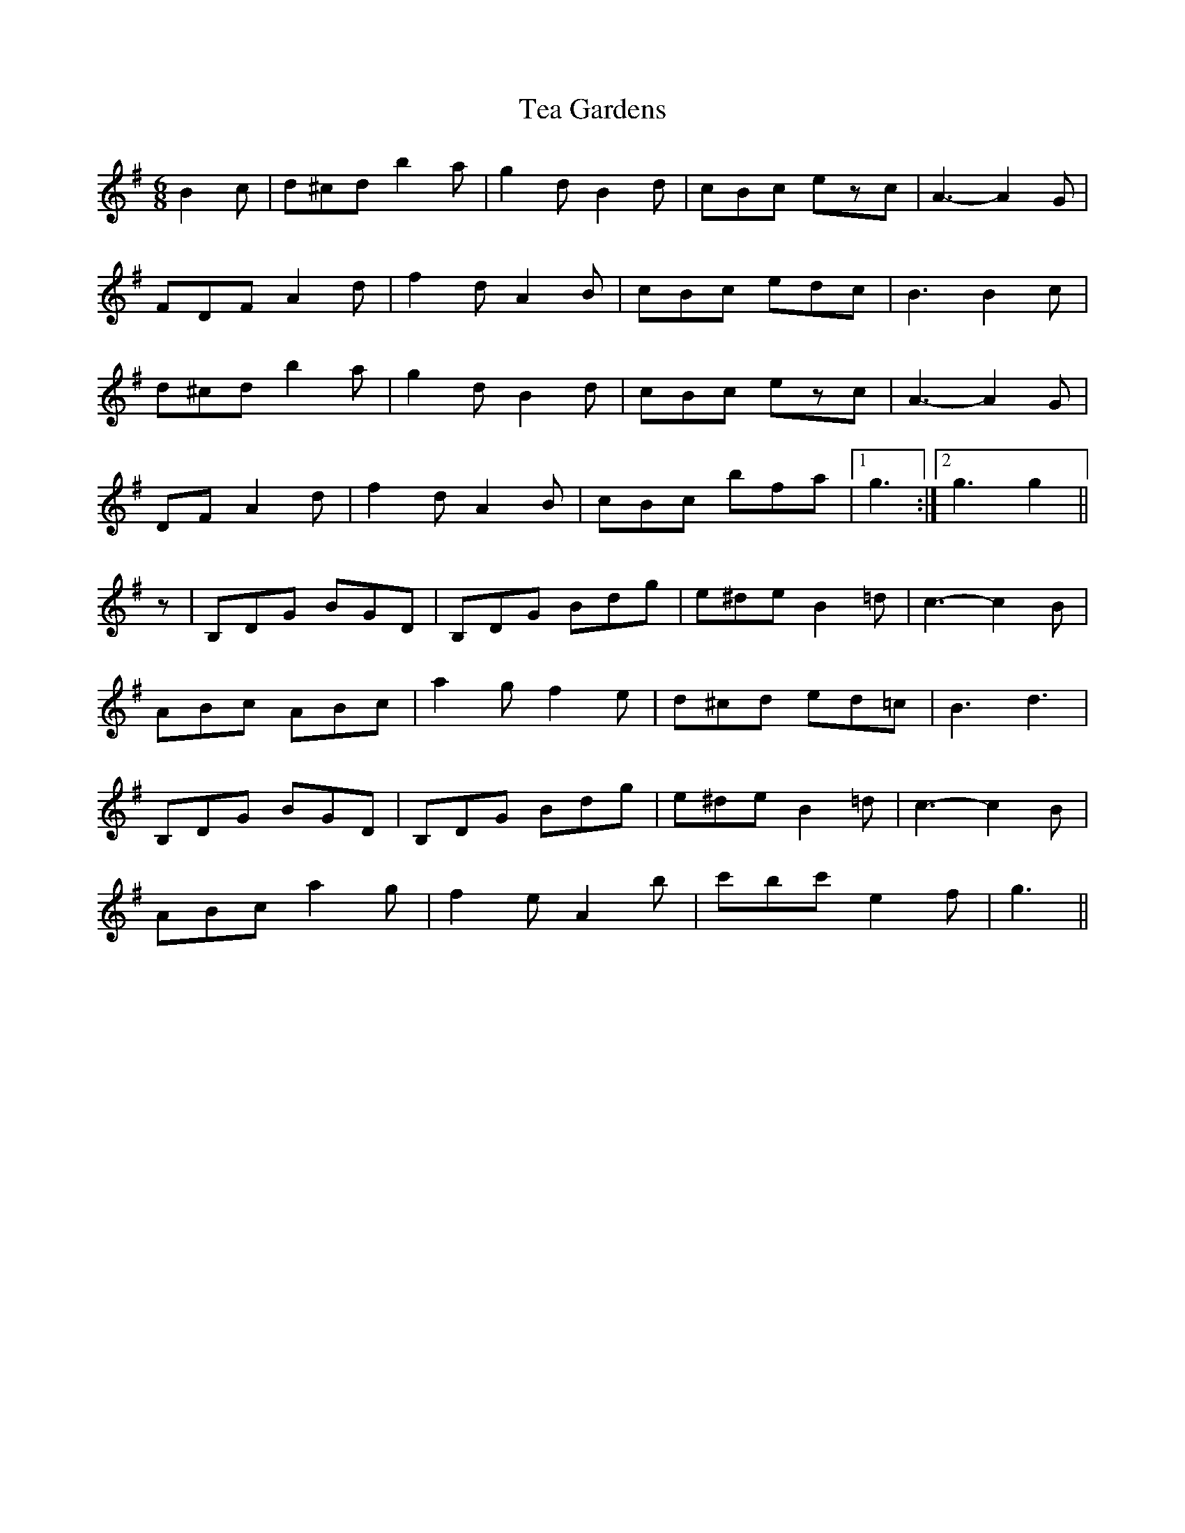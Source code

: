 X: 39545
T: Tea Gardens
R: jig
M: 6/8
K: Gmajor
B2 c|d^cd b2 a|g2 d B2 d|cBc ezc|A3- A2 G|
FDF A2 d|f2 d A2 B|cBc edc|B3 B2 c|
d^cd b2 a|g2 d B2 d|cBc ezc|A3- A2 G|
DF A2 d|f2 d A2 B|cBc bfa|1 g3:|2 g3 g2||
z|B,DG BGD|B,DG Bdg|e^de B2 =d|c3- c2 B|
ABc ABc|a2 g f2 e|d^cd ed=c|B3 d3|
B,DG BGD|B,DG Bdg|e^de B2 =d|c3- c2 B|
ABc a2 g|f2 e A2b|c'bc' e2 f|g3||

